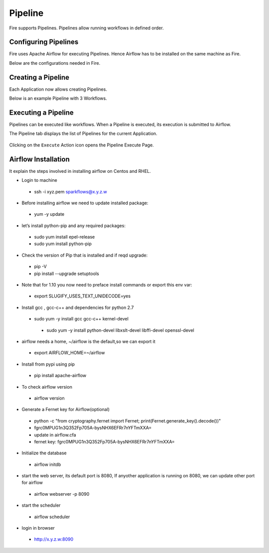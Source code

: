 Pipeline
========

Fire supports Pipelines. Pipelines allow running workflows in defined order.

Configuring Pipelines
---------------------

Fire uses Apache Airflow for executing Pipelines. Hence Airflow has to be installed on the same machine as Fire.

Below are the configurations needed in Fire.

.. figure:: ../_assets/user-guide/pipelines-configuration.png
   :alt: Pipelines Configuration
   :align: center

Creating a Pipeline
--------------------

Each Application now allows creating Pipelines.

Below is an example Pipeline with 3 Workflows.

.. figure:: ../_assets/user-guide/pipeline.png
   :alt: Pipeline
   :align: center
   
   
Executing a Pipeline
--------------------

Pipelines can be executed like workflows. When a Pipeline is executed, its execution is submitted to Airflow.

The Pipeline tab displays the list of Pipelines for the current Application.

.. figure:: ../_assets/user-guide/pipeline-list.png
   :alt: Pipeline List
   :align: center
   
Clicking on the ``Execute`` Action icon opens the Pipeline Execute Page.

.. figure:: ../_assets/user-guide/pipeline-execute.png
   :alt: Pipeline Execute
   :align: center
   
Airflow Installation
--------------------

It explain the steps involved in installing airflow on Centos and RHEL.

- Login to machine
 - ssh -i xyz.pem sparkflows@x.y.z.w

- Before installing airflow we need to update installed package:
 - yum -y update
 
- let’s install python-pip and any required packages: 
 - sudo yum install epel-release
 - sudo yum install python-pip
 
- Check the version of Pip that is installed and if reqd upgrade:
 - pip -V
 - pip install --upgrade setuptools
 
- Note that for 1.10 you now need to preface install commands or export this env var:
 - export SLUGIFY_USES_TEXT_UNIDECODE=yes
 
- Install gcc , gcc-c++ and dependencies for python 2.7 
 - sudo yum -y install gcc gcc-c++ kernel-devel
  - sudo yum -y install python-devel libxslt-devel libffi-devel openssl-devel
  
- airflow needs a home, ~/airflow is the default,so we can export it
 - export AIRFLOW_HOME=~/airflow  
 
- Install from pypi using pip
 - pip install apache-airflow 
  
- To check airflow version
 - airflow version


.. figure:: ../_assets/user-guide/airflow%20version.PNG
   :alt: airflow
   :align: center
  
- Generate a Fernet key for Airflow(optional)
 - python -c "from cryptography.fernet import Fernet; print(Fernet.generate_key().decode())"
 - fgrc0MPUG1n3Q352Fp705A-bysNHX6EFRr7nYFTmXXA=
 - update in airflow.cfa
 - fernet key: fgrc0MPUG1n3Q352Fp705A-bysNHX6EFRr7nYFTmXXA=
 
- Initialize the database
 - airflow initdb 
 
- start the web server, its default port is 8080, If anyother application is running on 8080, we can update other port for airflow 
 - airflow webserver -p 8090

.. figure:: ..//_assets/user-guide/Airflow%20webserver%20running%20URL.PNG
   :alt: airflow
   :align: center
 
- start the scheduler
 - airflow scheduler

.. figure:: ..//_assets/user-guide/Airflow%20scheduler.PNG
   :alt: airflow
   :align: center
   
- login in browser
 - http://x.y.z.w:8090   

.. figure:: ..//_assets/user-guide/airflow-web-url.PNG
   :alt: airflow
   :align: center
